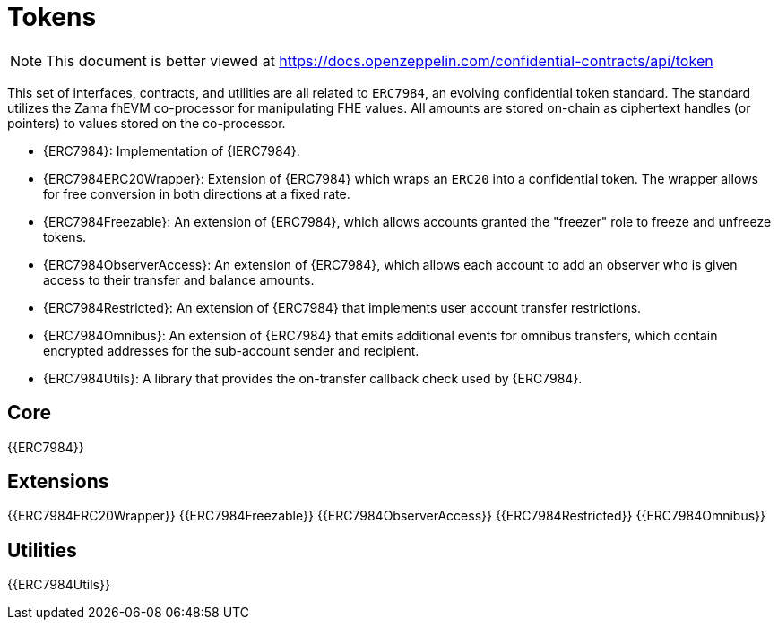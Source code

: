 = Tokens

[.readme-notice]
NOTE: This document is better viewed at https://docs.openzeppelin.com/confidential-contracts/api/token

This set of interfaces, contracts, and utilities are all related to `ERC7984`, an evolving confidential token standard. The standard utilizes the Zama fhEVM co-processor for manipulating FHE values. All amounts are stored on-chain as ciphertext handles (or pointers) to values stored on the co-processor.

- {ERC7984}: Implementation of {IERC7984}.
- {ERC7984ERC20Wrapper}: Extension of {ERC7984} which wraps an `ERC20` into a confidential token. The wrapper allows for free conversion in both directions at a fixed rate.
- {ERC7984Freezable}: An extension of {ERC7984}, which allows accounts granted the "freezer" role to freeze and unfreeze tokens.
- {ERC7984ObserverAccess}: An extension of {ERC7984}, which allows each account to add an observer who is given access to their transfer and balance amounts.
- {ERC7984Restricted}: An extension of {ERC7984} that implements user account transfer restrictions.
- {ERC7984Omnibus}: An extension of {ERC7984} that emits additional events for omnibus transfers, which contain encrypted addresses for the sub-account sender and recipient.
- {ERC7984Utils}: A library that provides the on-transfer callback check used by {ERC7984}.

== Core
{{ERC7984}}

== Extensions
{{ERC7984ERC20Wrapper}}
{{ERC7984Freezable}}
{{ERC7984ObserverAccess}}
{{ERC7984Restricted}}
{{ERC7984Omnibus}}

== Utilities
{{ERC7984Utils}}